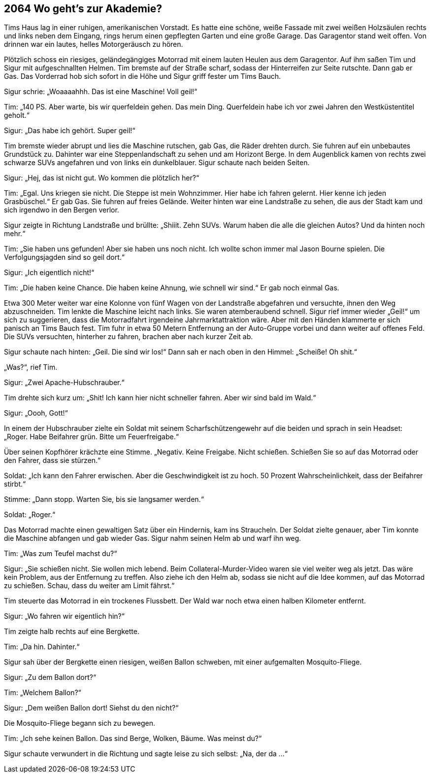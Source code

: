 == [big-number]#2064# Wo geht’s zur Akademie?

[text-caps]#Tims Haus lag# in einer ruhigen, amerikanischen Vorstadt.
Es hatte eine schöne, weiße Fassade mit zwei weißen Holzsäulen rechts und links neben dem Eingang, rings herum einen gepflegten Garten und eine große Garage.
Das Garagentor stand weit offen.
Von drinnen war ein lautes, helles Motorgeräusch zu hören.

Plötzlich schoss ein riesiges, geländegängiges Motorrad mit einem lauten Heulen aus dem Garagentor.
Auf ihm saßen Tim und Sigur mit aufgeschnallten Helmen.
Tim bremste auf der Straße scharf, sodass der Hinterreifen zur Seite rutschte.
Dann gab er Gas.
Das Vorderrad hob sich sofort in die Höhe und Sigur griff fester um Tims Bauch.

Sigur schrie: „Woaaaahhh.
Das ist eine Maschine!
Voll geil!“

Tim: „140 PS.
Aber warte, bis wir querfeldein gehen.
Das mein Ding.
Querfeldein habe ich vor zwei Jahren den Westküstentitel geholt.“

Sigur: „Das habe ich gehört. Super geil!“

Tim bremste wieder abrupt und lies die Maschine rutschen, gab Gas, die Räder drehten durch.
Sie fuhren auf ein unbebautes Grundstück zu.
Dahinter war eine Steppenlandschaft zu sehen und am Horizont Berge.
In dem Augenblick kamen von rechts zwei schwarze SUVs angefahren und von links ein dunkelblauer.
Sigur schaute nach beiden Seiten.

Sigur: „Hej, das ist nicht gut.
Wo kommen die plötzlich her?“

Tim: „Egal.
Uns kriegen sie nicht.
Die Steppe ist mein Wohnzimmer.
Hier habe ich fahren gelernt.
Hier kenne ich jeden Grasbüschel.“ Er gab Gas.
Sie fuhren auf freies Gelände.
Weiter hinten war eine Landstraße zu sehen, die aus der Stadt kam und sich irgendwo in den Bergen verlor.

Sigur zeigte in Richtung Landstraße und brüllte: „Shiiit.
Zehn SUVs.
Warum haben die alle die gleichen Autos?
Und da hinten noch mehr.“

Tim: „Sie haben uns gefunden!
Aber sie haben uns noch nicht.
Ich wollte schon immer mal Jason Bourne spielen.
Die Verfolgungsjagden sind so geil dort.“

Sigur: „Ich eigentlich nicht!“

Tim: „Die haben keine Chance.
Die haben keine Ahnung, wie schnell wir sind.“ Er gab noch einmal Gas.

Etwa 300 Meter weiter war eine Kolonne von fünf Wagen von der Landstraße abgefahren und versuchte, ihnen den Weg abzuschneiden.
Tim lenkte die Maschine leicht nach links.
Sie waren atemberaubend schnell.
Sigur rief immer wieder „Geil!“ um sich zu suggerieren, dass die Motorradfahrt irgendeine Jahrmarktattraktion wäre.
Aber mit den Händen klammerte er sich panisch an Tims Bauch fest.
Tim fuhr in etwa 50 Metern Entfernung an der Auto-Gruppe vorbei und dann weiter auf offenes Feld.
Die SUVs versuchten, hinterher zu fahren, brachen aber nach kurzer Zeit ab.

Sigur schaute nach hinten: „Geil.
Die sind wir los!“ Dann sah er nach oben in den Himmel: „Scheiße!
Oh shit.“

„Was?“, rief Tim.

Sigur: „Zwei Apache-Hubschrauber.“

Tim drehte sich kurz um: „Shit!
Ich kann hier nicht schneller fahren.
Aber wir sind bald im Wald.“

Sigur: „Oooh, Gott!“

In einem der Hubschrauber zielte ein Soldat mit seinem Scharfschützengewehr auf die beiden und sprach in sein Headset: „Roger.
Habe Beifahrer grün.
Bitte um Feuerfreigabe.“

Über seinen Kopfhörer krächzte eine Stimme.
„Negativ.
Keine Freigabe.
Nicht schießen.
Schießen Sie so auf das Motorrad oder den Fahrer, dass sie stürzen.“

Soldat: „Ich kann den Fahrer erwischen.
Aber die Geschwindigkeit ist zu hoch.
50 Prozent Wahrscheinlichkeit, dass der Beifahrer stirbt.“

Stimme: „Dann stopp.
Warten Sie, bis sie langsamer werden.“

Soldat: „Roger.“

Das Motorrad machte einen gewaltigen Satz über ein Hindernis, kam ins Straucheln.
Der Soldat zielte genauer, aber Tim konnte die Maschine abfangen und gab wieder Gas.
Sigur nahm seinen Helm ab und warf ihn weg.

Tim: „Was zum Teufel machst du?“

Sigur: „Sie schießen nicht.
Sie wollen mich lebend.
Beim Collateral-Murder-Video waren sie viel weiter weg als jetzt.
Das wäre kein Problem, aus der Entfernung zu treffen.
Also ziehe ich den Helm ab, sodass sie nicht auf die Idee kommen, auf das Motorrad zu schießen.
Schau, dass du weiter am Limit fährst.“

Tim steuerte das Motorrad in ein trockenes Flussbett.
Der Wald war noch etwa einen halben Kilometer entfernt.

Sigur: „Wo fahren wir eigentlich hin?“

Tim zeigte halb rechts auf eine Bergkette.

Tim: „Da hin.
Dahinter.“

Sigur sah über der Bergkette einen riesigen, weißen Ballon schweben, mit einer aufgemalten Mosquito-Fliege.

Sigur: „Zu dem Ballon dort?“

Tim: „Welchem Ballon?“

Sigur: „Dem weißen Ballon dort!
Siehst du den nicht?“

Die Mosquito-Fliege begann sich zu bewegen.

Tim: „Ich sehe keinen Ballon.
Das sind Berge, Wolken, Bäume.
Was meinst du?“

Sigur schaute verwundert in die Richtung und sagte leise zu sich selbst: „Na, der da ...“
